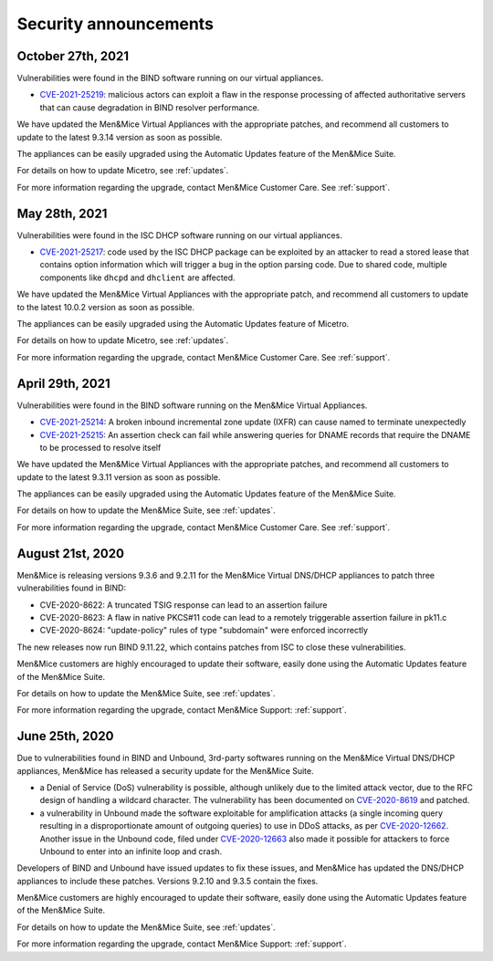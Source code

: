 .. _security-announcements:

Security announcements
======================

October 27th, 2021
------------------

Vulnerabilities were found in the BIND software running on our virtual appliances.

* `CVE-2021-25219 <https://cve.mitre.org/cgi-bin/cvename.cgi?name=CVE-2021-25219>`_: malicious actors can exploit a flaw in the response processing of affected authoritative servers that can cause degradation in BIND resolver performance.

We have updated the Men&Mice Virtual Appliances with the appropriate patches, and recommend all customers to update to the latest 9.3.14 version as soon as possible.

The appliances can be easily upgraded using the Automatic Updates feature of the Men&Mice Suite.

For details on how to update Micetro, see :ref:`updates`.

For more information regarding the upgrade, contact Men&Mice Customer Care. See :ref:`support`.

May 28th, 2021
--------------

Vulnerabilities were found in the ISC DHCP software running on our virtual appliances.

* `CVE-2021-25217 <https://kb.isc.org/docs/cve-2021-25217>`_: code used by the ISC DHCP package can be exploited by an attacker to read a stored lease that contains option information which will trigger a bug in the option parsing code. Due to shared code, multiple components like ``dhcpd`` and ``dhclient`` are affected.

We have updated the Men&Mice Virtual Appliances with the appropriate patch, and recommend all customers to update to the latest 10.0.2 version as soon as possible.

The appliances can be easily upgraded using the Automatic Updates feature of Micetro.

For details on how to update Micetro, see :ref:`updates`.

For more information regarding the upgrade, contact Men&Mice Customer Care. See :ref:`support`.

April 29th, 2021
----------------

Vulnerabilities were found in the BIND software running on the Men&Mice Virtual Appliances.

* `CVE-2021-25214 <https://cve.mitre.org/cgi-bin/cvename.cgi?name=CVE-2021-25214>`_: A broken inbound incremental zone update (IXFR) can cause named to terminate unexpectedly

* `CVE-2021-25215 <https://cve.mitre.org/cgi-bin/cvename.cgi?name=2021-25215>`_: An assertion check can fail while answering queries for DNAME records that require the DNAME to be processed to resolve itself

We have updated the Men&Mice Virtual Appliances with the appropriate patches, and recommend all customers to update to the latest 9.3.11 version as soon as possible.

The appliances can be easily upgraded using the Automatic Updates feature of the Men&Mice Suite.

For details on how to update the Men&Mice Suite, see :ref:`updates`.

For more information regarding the upgrade, contact Men&Mice Customer Care. See :ref:`support`.

August 21st, 2020
-----------------

Men&Mice is releasing versions 9.3.6 and 9.2.11 for the Men&Mice Virtual DNS/DHCP appliances to patch three vulnerabilities found in BIND:

* CVE-2020-8622: A truncated TSIG response can lead to an assertion failure

* CVE-2020-8623: A flaw in native PKCS#11 code can lead to a remotely triggerable assertion failure in pk11.c

* CVE-2020-8624: "update-policy" rules of type "subdomain" were enforced incorrectly

The new releases now run BIND 9.11.22, which contains patches from ISC to close these vulnerabilities.

Men&Mice customers are highly encouraged to update their software, easily done using the Automatic Updates feature of the Men&Mice Suite.

For details on how to update the Men&Mice Suite, see :ref:`updates`.

For more information regarding the upgrade, contact Men&Mice Support: :ref:`support`.

June 25th, 2020
---------------

Due to vulnerabilities found in BIND and Unbound, 3rd-party softwares running on the Men&Mice Virtual DNS/DHCP appliances, Men&Mice has released a security update for the Men&Mice Suite.

* a Denial of Service (DoS) vulnerability is possible, although unlikely due to the limited attack vector, due to the RFC design of handling a wildcard character. The vulnerability has been documented on `CVE-2020-8619 <https://kb.isc.org/docs/cve-2020-8619>`_ and patched.

* a vulnerability in Unbound made the software exploitable for amplification attacks (a single incoming query resulting in a disproportionate amount of outgoing queries) to use in DDoS attacks, as per `CVE-2020-12662 <https://nlnetlabs.nl/downloads/unbound/CVE-2020-12662_2020-12663.txt>`_. Another issue in the Unbound code, filed under `CVE-2020-12663 <https://nlnetlabs.nl/downloads/unbound/CVE-2020-12662_2020-12663.txt>`_ also made it possible for attackers to force Unbound to enter into an infinite loop and crash.

Developers of BIND and Unbound have issued updates to fix these issues, and Men&Mice has updated the DNS/DHCP appliances to include these patches. Versions 9.2.10 and 9.3.5 contain the fixes.

Men&Mice customers are highly encouraged to update their software, easily done using the Automatic Updates feature of the Men&Mice Suite.

For details on how to update the Men&Mice Suite, see :ref:`updates`.

For more information regarding the upgrade, contact Men&Mice Support: :ref:`support`.
